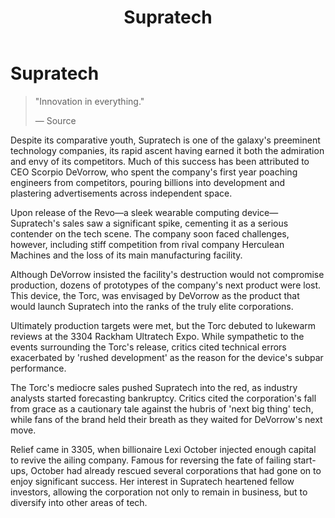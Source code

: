:PROPERTIES:
:ID:       3e9f43fb-038f-46a6-be53-3c9af1bad474
:END:
#+title: Supratech
#+filetags: :Corporation:

* Supratech

#+begin_quote

  "Innovation in everything."

  --- Source
#+end_quote

Despite its comparative youth, Supratech is one of the galaxy's
preeminent technology companies, its rapid ascent having earned it both
the admiration and envy of its competitors. Much of this success has
been attributed to CEO Scorpio DeVorrow, who spent the company's first
year poaching engineers from competitors, pouring billions into
development and plastering advertisements across independent space.

Upon release of the Revo---a sleek wearable computing
device---Supratech's sales saw a significant spike, cementing it as a
serious contender on the tech scene. The company soon faced challenges,
however, including stiff competition from rival company Herculean
Machines and the loss of its main manufacturing facility.

Although DeVorrow insisted the facility's destruction would not
compromise production, dozens of prototypes of the company's next
product were lost. This device, the Torc, was envisaged by DeVorrow as
the product that would launch Supratech into the ranks of the truly
elite corporations.

Ultimately production targets were met, but the Torc debuted to lukewarm
reviews at the 3304 Rackham Ultratech Expo. While sympathetic to the
events surrounding the Torc's release, critics cited technical errors
exacerbated by 'rushed development' as the reason for the device's
subpar performance.

The Torc's mediocre sales pushed Supratech into the red, as industry
analysts started forecasting bankruptcy. Critics cited the corporation's
fall from grace as a cautionary tale against the hubris of 'next big
thing' tech, while fans of the brand held their breath as they waited
for DeVorrow's next move.

Relief came in 3305, when billionaire Lexi October injected enough
capital to revive the ailing company. Famous for reversing the fate of
failing start-ups, October had already rescued several corporations that
had gone on to enjoy significant success. Her interest in Supratech
heartened fellow investors, allowing the corporation not only to remain
in business, but to diversify into other areas of tech.

